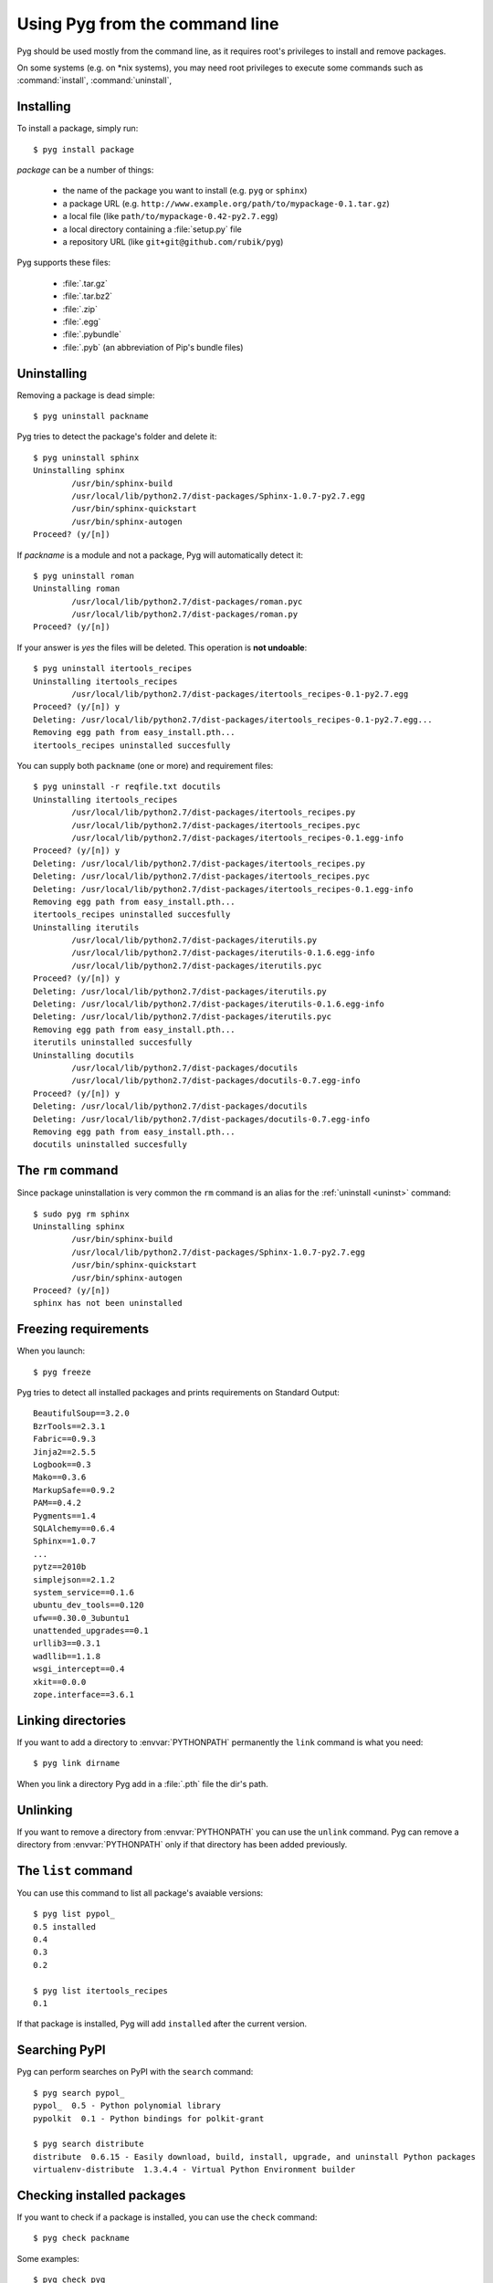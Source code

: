 Using Pyg from the command line
===============================

Pyg should be used mostly from the command line, as it requires root's privileges to install and remove packages.

On some systems (e.g. on \*nix systems), you may need root privileges to execute some commands such as :command:`install`, :command:`uninstall`, 

Installing
----------

.. program:: install

To install a package, simply run::

    $ pyg install package

*package* can be a number of things:

    * the name of the package you want to install (e.g. ``pyg`` or ``sphinx``)
    * a package URL (e.g. ``http://www.example.org/path/to/mypackage-0.1.tar.gz``)
    * a local file (like ``path/to/mypackage-0.42-py2.7.egg``)
    * a local directory containing a :file:`setup.py` file
    * a repository URL (like ``git+git@github.com/rubik/pyg``)

Pyg supports these files:

    * :file:`.tar.gz`
    * :file:`.tar.bz2`
    * :file:`.zip`
    * :file:`.egg`
    * :file:`.pybundle`
    * :file:`.pyb` (an abbreviation of Pip's bundle files)

.. option:: -e <URL>, --editable <URL>

    Install a package in editable mode (``python setup.py develop``) from an online repository. Supported VCS are:

        * Git (prefix ``git+``)
        * Mercurial (prefix ``hg+``)
        * Bazaar (prefix ``bzr+``)
        * Subversion (prefix ``svn+``)

    The URL syntax is as follow::

        <prefix><repo_url>#egg=<package_name>

    All fields are required. The last part (``#egg=<package_name>``) specifies the package name.

    .. versionadded:: 0.3

.. option:: --no-script

    Do not install packages' scripts.

    .. versionadded:: 0.3

.. option:: --no-data

    Do not install packages' data files.

    .. versionadded:: 0.3

.. option:: -r <path>, --req-file <path>

    Install packages from the specified requirement file::

        $ pyg install -r requirements.txt

    See also: :ref:`reqs`

.. option:: -U, --upgrade

    If the package is already installed, install it again.
    For example, you install ``pypol_`` v0.4::

        $ pyg install pypol_==0.4
        Best match: pypol_==0.4
        Downloading pypol_
        Checking md5 sum
        Running setup.py egg_info for pypol_
        Running setup.py install for pypol_
        pypol_ installed successfully

    Later you may want to re-install the package. Instead of running ``uninstall`` and then ``install``, you can use the :option:`-U` option::

        $ pyg install -U pypol_
        Best match: pypol_==0.5
        Downloading pypol_
        Checking md5 sum
        Installing pypol_ egg file
        pypol_ installed successfully

    .. versionadded:: 0.2

.. option:: -n, --no-deps

    Do not install package's dependencies.

.. option:: -i <url>, --index-url <url>

    Specify the base URL of Python Package Index (default to ``http://pypi.python.org/pypi``).

.. option:: -d <path>, --install-dir <path>

    The base installation directory for all packages.

.. option:: -u, --user

    Install the package in the user site-packages.


.. _uninst:

Uninstalling
------------

Removing a package is dead simple::

    $ pyg uninstall packname

Pyg tries to detect the package's folder and delete it::

    $ pyg uninstall sphinx
    Uninstalling sphinx
            /usr/bin/sphinx-build
            /usr/local/lib/python2.7/dist-packages/Sphinx-1.0.7-py2.7.egg
            /usr/bin/sphinx-quickstart
            /usr/bin/sphinx-autogen
    Proceed? (y/[n]) 


If *packname* is a module and not a package, Pyg will automatically detect it::

    $ pyg uninstall roman
    Uninstalling roman
            /usr/local/lib/python2.7/dist-packages/roman.pyc
            /usr/local/lib/python2.7/dist-packages/roman.py
    Proceed? (y/[n])

If your answer is *yes* the files will be deleted. This operation is **not undoable**::

    $ pyg uninstall itertools_recipes
    Uninstalling itertools_recipes
            /usr/local/lib/python2.7/dist-packages/itertools_recipes-0.1-py2.7.egg
    Proceed? (y/[n]) y
    Deleting: /usr/local/lib/python2.7/dist-packages/itertools_recipes-0.1-py2.7.egg...
    Removing egg path from easy_install.pth...
    itertools_recipes uninstalled succesfully

.. program:: uninstall

.. option:: -y, --yes

    Do not ask confirmation of uninstall deletions::

        $ pyg uninstall -y iterutils
        Uninstalling iterutils
                /usr/local/lib/python2.7/dist-packages/iterutils.py
                /usr/local/lib/python2.7/dist-packages/iterutils-0.1.6.egg-info
                /usr/local/lib/python2.7/dist-packages/iterutils.pyc
        Deleting: /usr/local/lib/python2.7/dist-packages/iterutils.py...
        Deleting: /usr/local/lib/python2.7/dist-packages/iterutils-0.1.6.egg-info...
        Deleting: /usr/local/lib/python2.7/dist-packages/iterutils.pyc...
        Removing egg path from easy_install.pth...
        iterutils uninstalled succesfully

.. option:: -r <path>, --req-file <path>

    Uninstall all the packages listed in the given requirement file.

    ::

        $ echo -e 'itertools_recipes\niterutils' > reqfile.txt
        $ cat reqfile.txt
        itertools_recipes
        iterutils

    ::

        $ pyg uninstall -r reqfile.txt
        Uninstalling itertools_recipes
                /usr/local/lib/python2.7/dist-packages/itertools_recipes.py
                /usr/local/lib/python2.7/dist-packages/itertools_recipes.pyc
                /usr/local/lib/python2.7/dist-packages/itertools_recipes-0.1.egg-info
        Proceed? (y/[n]) y
        Deleting: /usr/local/lib/python2.7/dist-packages/itertools_recipes.py...
        Deleting: /usr/local/lib/python2.7/dist-packages/itertools_recipes.pyc...
        Deleting: /usr/local/lib/python2.7/dist-packages/itertools_recipes-0.1.egg-info...
        Removing egg path from easy_install.pth...
        itertools_recipes uninstalled succesfully
        Uninstalling iterutils
                /usr/local/lib/python2.7/dist-packages/iterutils.py
                /usr/local/lib/python2.7/dist-packages/iterutils-0.1.6.egg-info
                /usr/local/lib/python2.7/dist-packages/iterutils.pyc
        Proceed? (y/[n]) y
        Deleting: /usr/local/lib/python2.7/dist-packages/iterutils.py...
        Deleting: /usr/local/lib/python2.7/dist-packages/iterutils-0.1.6.egg-info...
        Deleting: /usr/local/lib/python2.7/dist-packages/iterutils.pyc...
        Removing egg path from easy_install.pth...
        iterutils uninstalled succesfully

You can supply both ``packname`` (one or more) and requirement files::

    $ pyg uninstall -r reqfile.txt docutils
    Uninstalling itertools_recipes
            /usr/local/lib/python2.7/dist-packages/itertools_recipes.py
            /usr/local/lib/python2.7/dist-packages/itertools_recipes.pyc
            /usr/local/lib/python2.7/dist-packages/itertools_recipes-0.1.egg-info
    Proceed? (y/[n]) y
    Deleting: /usr/local/lib/python2.7/dist-packages/itertools_recipes.py
    Deleting: /usr/local/lib/python2.7/dist-packages/itertools_recipes.pyc
    Deleting: /usr/local/lib/python2.7/dist-packages/itertools_recipes-0.1.egg-info
    Removing egg path from easy_install.pth...
    itertools_recipes uninstalled succesfully
    Uninstalling iterutils
            /usr/local/lib/python2.7/dist-packages/iterutils.py
            /usr/local/lib/python2.7/dist-packages/iterutils-0.1.6.egg-info
            /usr/local/lib/python2.7/dist-packages/iterutils.pyc
    Proceed? (y/[n]) y
    Deleting: /usr/local/lib/python2.7/dist-packages/iterutils.py
    Deleting: /usr/local/lib/python2.7/dist-packages/iterutils-0.1.6.egg-info
    Deleting: /usr/local/lib/python2.7/dist-packages/iterutils.pyc
    Removing egg path from easy_install.pth...
    iterutils uninstalled succesfully
    Uninstalling docutils
            /usr/local/lib/python2.7/dist-packages/docutils
            /usr/local/lib/python2.7/dist-packages/docutils-0.7.egg-info
    Proceed? (y/[n]) y
    Deleting: /usr/local/lib/python2.7/dist-packages/docutils
    Deleting: /usr/local/lib/python2.7/dist-packages/docutils-0.7.egg-info
    Removing egg path from easy_install.pth...
    docutils uninstalled succesfully


The ``rm`` command
------------------

Since package uninstallation is very common the ``rm`` command is an alias for the :ref:`uninstall <uninst>` command::

    $ sudo pyg rm sphinx
    Uninstalling sphinx
            /usr/bin/sphinx-build
            /usr/local/lib/python2.7/dist-packages/Sphinx-1.0.7-py2.7.egg
            /usr/bin/sphinx-quickstart
            /usr/bin/sphinx-autogen
    Proceed? (y/[n]) 
    sphinx has not been uninstalled


.. _reqs:

Freezing requirements
---------------------

When you launch::

    $ pyg freeze

Pyg tries to detect all installed packages and prints requirements on Standard Output::

    BeautifulSoup==3.2.0
    BzrTools==2.3.1
    Fabric==0.9.3
    Jinja2==2.5.5
    Logbook==0.3
    Mako==0.3.6
    MarkupSafe==0.9.2
    PAM==0.4.2
    Pygments==1.4
    SQLAlchemy==0.6.4
    Sphinx==1.0.7
    ...
    pytz==2010b
    simplejson==2.1.2
    system_service==0.1.6
    ubuntu_dev_tools==0.120
    ufw==0.30.0_3ubuntu1
    unattended_upgrades==0.1
    urllib3==0.3.1
    wadllib==1.1.8
    wsgi_intercept==0.4
    xkit==0.0.0
    zope.interface==3.6.1

.. program:: freeze

.. option:: -f <path>, --file <path>

    Write requirements into the specified file.
    Equivalent to::

        $ pyg freeze > reqfile.txt

.. option:: -c, --count

    Return the number of installed packages::

        $ pyg freeze -c
        55


Linking directories
-------------------

If you want to add a directory to :envvar:`PYTHONPATH` permanently the ``link`` command is what you need::

    $ pyg link dirname

When you link a directory Pyg add in a :file:`.pth` file the dir's path.


Unlinking
---------

.. program:: unlink

If you want to remove a directory from :envvar:`PYTHONPATH` you can use the ``unlink`` command.
Pyg can remove a directory from :envvar:`PYTHONPATH` only if that directory has been added previously.

.. option:: -a, --all

    Remove all links in the :file:`.pth` file.


The ``list`` command
--------------------

You can use this command to list all package's avaiable versions::

    $ pyg list pypol_
    0.5	installed
    0.4
    0.3
    0.2

    $ pyg list itertools_recipes
    0.1

If that package is installed, Pyg will add ``installed`` after the current version.


Searching PyPI
--------------

Pyg can perform searches on PyPI with the ``search`` command::

    $ pyg search pypol_
    pypol_  0.5 - Python polynomial library
    pypolkit  0.1 - Python bindings for polkit-grant

    $ pyg search distribute
    distribute  0.6.15 - Easily download, build, install, upgrade, and uninstall Python packages
    virtualenv-distribute  1.3.4.4 - Virtual Python Environment builder


Checking installed packages
---------------------------

If you want to check if a package is installed, you can use the ``check`` command::

    $ pyg check packname

Some examples::

    $ pyg check pyg
    True
    $ pyg check pyg==42
    False
    $ pyg check pyg==0.1.2
    True
    $ pyg check pyg==0.1.3
    False


Downloading packages
--------------------

.. versionadded:: 0.2

If you only need to download a package you can use the ``download`` command::

    $ pyg download packname

If the requirement is not satisfied Pyg won't download anything::

    $ pyg download pyg==1024
    E: Did not find files to download

.. program:: download

.. option:: -u, --unpack

    After downloading a package, Pyg unpacks it::

        $ pyg download -u pypol_
        Found egg file for another Python version: 2.6. Continue searching...
        Retrieving data for pypol_
        Writing data into pypol_-0.5-py2.7.egg
        pypol_ downloaded successfully
        Unpacking pypol_-0.5-py2.7.egg to ./pypol_-0.5-py2.7
        $ l
        pypol_-0.5-py2.7/  pypol_-0.5-py2.7.egg

.. option:: -d <path>, --download-dir <path>

    Where to download the package, default to :file:`.` (current working directory)::

        $ pyg download -d /downloads/python_downloads/ pyg

    If the path does not exist, Pyg will create it.

.. option:: -p <ext>, --prefer <ext>

    The preferred file type for the download. Pyg looks for that file type and, if it does not exists, will try another extension::

        $ pyg download -p .tar.gz pyg
        Retrieving data for pyg
        Writing data into pyg-0.1.tar.gz
        pyg downloaded successfully

        $ pyg download -p .egg pyg
        Retrieving data for pyg
        Writing data into pyg-0.1-py2.7.egg
        pyg downloaded successfully

        $ pyg download -p .myawesomeext pyg
        Retrieving data for pyg
        Writing data into pyg-0.1-py2.7.egg
        pyg downloaded successfully


.. _upd:

Upgrading installed packages
----------------------------

.. versionadded:: 0.3

.. program:: update

When you use the ``update`` command, Pyg searches through all installed packages and checks for updates. If there are some, Pyg installs them.

Before loading the entire list of installed packages, Pyg checks the :file:`~/.pyg/installed_packages.txt` file. If it exists Pyg will update only packages in that file::

    $ pyg update
    Cache file not found: $HOME/.pyg/installed_packages.txt
    Loading list of installed packages...
    15 packages loaded
    Searching for updates
    A new release is avaiable for simplejson: 2.1.5 (old 2.1.3)
    Do you want to upgrade? (y/[n]) y
    Upgrading simplejson to 2.1.5
            Installing simplejson-2.1.5.tar.gz...
                Installing simplejson-2.1.5.tar.gz
                Running setup.py egg_info for simplejson
                Running setup.py install for simplejson
                simplejson installed successfully

    ...

    Updating finished successfully

    $ pyg update
    Loading list of installed packages...
    Reading cache...
    15 packages loaded
    Searching for updates
    A new release is avaiable for wadllib: 1.2.0 (old 1.1.8)
    Do you want to upgrade? (y/[n]) n
    wadllib has not been upgraded
    A new release is avaiable for launchpadlib: 1.9.8 (old 1.9.7)
    Do you want to upgrade? (y/[n]) n
    launchpadlib has not been upgraded
    Updating finished successfully

.. _shell:

Pyg Shell
---------

.. versionadded:: 0.4

If you need to execute many Pyg commands and you need root privileges (for example on *\*nix* systems), you can fire up Pyg Shell and you are done::

    $ pyg shell

Now you can use all Pyg's commands plus 3 shell commands: :command:`cd`, :command:`pwd`, and :command:`ls`::

    pyg:/home/user$ check pyg
    True
    pyg:/home/user$ check pyg==0.3.2
    True
    pyg:/home/user$ ls
    pkgtools  pyg
    pyg:/home/user$ pwd
    /home/user
    pyg:/home/user$ cd pyg
    pyg:/home/user/pyg$ pwd
    /home/user/pyg
    pyg:/home/user/pyg$ install sphinx
    sphinx is already installed
    pyg:/home/user/pyg$ install -U sphinx
    sphinx is already installed, upgrading...
    Looking for sphinx releases on PyPI
    Best match: Sphinx==1.0.7
    Downloading Sphinx
    Checking md5 sum
    Running setup.py egg_info for Sphinx
    Running setup.py install for Sphinx
    Installing dependencies...
        Jinja2>=2.2 is already installed
        docutils>=0.5 is already installed
        Pygments>=0.8 is already installed
    Finished installing dependencies
    Sphinx installed successfully
    pyg:/home/user/pyg$ cd
    pyg:/home/user$ exit


.. _bundles:

Bundles
-------

The bundle format is specific to Pip (see `Pip documentation <http://www.pip-installer.org/en/latest/index.html#bundles>`_).
To create a bundle do::

    $ pyg bundle app.pyb package_name

This will download all packages (including dependencies) and put them in a bundle file.
Install packages from a bundle is dead simple, and you don't need internet access::

    $ pyg install app.pyb

For example, here is ``Pyg`` bundle::

    $ pyg bundle pyg.pyb pyg==0.4
    pyg==0.4:
            Retrieving data for pyg
            Writing data into pyg-0.4.tar.gz
            pyg downloaded successfully
            Looking for pyg dependencies
                    Found: setuptools
                    Found: pkgtools>=0.3.1
                    Found: argh>=0.14
    argh>=0.14:
            Retrieving data for argh
            Writing data into argh-0.14.0.tar.gz
            argh downloaded successfully
            Looking for argh>=0.14 dependencies
    pkgtools>=0.3.1:
            Retrieving data for pkgtools
            Writing data into pkgtools-0.3.1.tar.gz
            pkgtools downloaded successfully
            Looking for pkgtools>=0.3.1 dependencies
    setuptools:
            Retrieving data for setuptools
            Writing data into setuptools-0.6c11.tar.gz
            setuptools downloaded successfully
            Looking for setuptools dependencies
    Finished processing dependencies
    Adding packages to the bundle
    Adding the manifest file


You can download the generated bundle :download:`here <../../pyg.pyb>` (direct link to download).